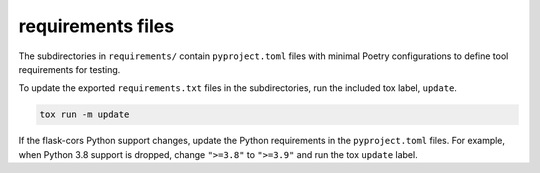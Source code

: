 requirements files
##################

The subdirectories in ``requirements/`` contain ``pyproject.toml`` files
with minimal Poetry configurations to define tool requirements for testing.

To update the exported ``requirements.txt`` files in the subdirectories,
run the included tox label, ``update``.

..  code-block::

    tox run -m update


If the flask-cors Python support changes,
update the Python requirements in the ``pyproject.toml`` files.
For example, when Python 3.8 support is dropped,
change ``">=3.8"`` to ``">=3.9"`` and run the tox ``update`` label.
